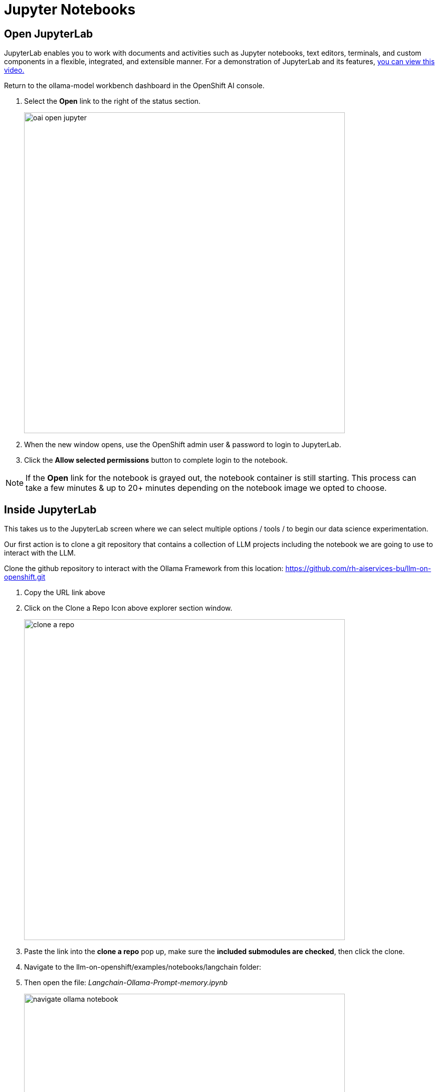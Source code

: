 = Jupyter Notebooks

// video::llm_jupyter_v3.mp4[width=640]

== Open JupyterLab 

JupyterLab enables you to work with documents and activities such as Jupyter notebooks, text editors, terminals, and custom components in a flexible, integrated, and extensible manner. For a demonstration of JupyterLab and its features, https://jupyterlab.readthedocs.io/en/stable/getting_started/overview.html#what-will-happen-to-the-classic-notebook[you can view this video.]


Return to the ollama-model workbench dashboard in the OpenShift AI console.

 . Select the *Open* link to the right of the status section.
+
image::oai_open_jupyter.png[width=640]

 . When the new window opens, use the OpenShift admin user & password to login to JupyterLab. 

 . Click the *Allow selected permissions* button to complete login to the notebook.


[NOTE]
If the *Open* link for the notebook is grayed out, the notebook container is still starting. This process can take a few minutes & up to 20+ minutes depending on the notebook image we opted to choose.


== Inside JupyterLab

This takes us to the JupyterLab screen where we can select multiple options / tools / to begin our data science experimentation.

Our first action is to clone a git repository that contains a collection of LLM projects including  the notebook we are going to use to interact with the LLM. 

Clone the github repository to interact with the Ollama Framework from this location:
https://github.com/rh-aiservices-bu/llm-on-openshift.git

 . Copy the URL link above

 . Click on the Clone a Repo Icon above explorer section window.
+
image::clone_a_repo.png[width=640]

 . Paste the link into the *clone a repo* pop up,   make sure the *included submodules are checked*, then click the clone.
 
 . Navigate to the llm-on-openshift/examples/notebooks/langchain folder:

 . Then open the file: _Langchain-Ollama-Prompt-memory.ipynb_
+
image::navigate_ollama_notebook.png[width=640]

 . Explore the notebook, and then continue.

=== Configure the Ollama Framework with a Large Language Model

 . From the Notebook page, add a new cell above the inference url 

+
image::add_a_cell.png[width=640]


The Ollama Model Runtime we deployed using the Single Model Serving Platform in OpenShift AI is a Framework that can host various large language models. It is currently running, but is waiting for the command to instruct the framework on which model to download and serve.

. To load the mistral model, we are going to use the following python code to instruct the runtime to download and serve a quantized 4 bit version of the mistral large language model.

. Copy the code below and paste this code in the new cell added to the notebook in the previous step.

 
[source, yaml]
----
import requests

headers = {
    # Already added when you pass json=
    # 'Content-Type': 'application/json',
}

json_data = {
    'name': 'mistral',
}

response = requests.post('https://your-endpoint/api/pull', headers=headers, json=json_data, verify=False)
----

image::inference_server_url.png[width=640]

We'll need to modify the url in the bottom line beginning with *response =* in the next step.

=== Update the Inference Endpoints

Head back to the RHOAI ollama-model workbench dashboard, from the models tab, copy the inference endpoint for the ollama-mistral model.

image::inference_endpoint.png[width=640]

Return the Jupyter notebook 

We will be updating two cells with the inference endpoint. 

 . Replace "https://your-endopint" from python code we copied into the new cell. Ensure you leave the */api/pull* portion appended to the url.

 . Replace the red text inside the quotation marks for the inference_server_url with the same inference endpoint url.

image::replaced_endpoints2.png[width=640]

=== Execute cell code to assemble the langchain components

 . We can now start executing the code in the cells, beginning with the new cell added to the top.  Click on the cell to activate the blue indicator to the left of the cell. Next click on the play icon to run the selected cells and advance to the next. While the cell is executing, an *** (asterisk icon) will appear in the brackets, when complete this will change to a number. 

+
image::execute_cell2.png[width=640]

 .. You will receive a message about an Unverified HTTPs request. This is because we didn’t use authentication for this application.  You can ignore this for this lab experience, but in production we would enable authentication using Authorino secured connections. 

 .. The mistral model files are now being downloaded to the Ollama Framework. This may take a few minutes, the *** will change to a number when complete.

 . Continue executing through the cells. 

 . Next we run the cell: *!pip install -q langchain==0.1.14* ; there is a notice to update pip; ignore and continue. 

 . The next cell imports the *langchain components* that provide the libraries and programming files to interact with our LLM.

 . This *"Create the LLM instance"* cell sets the variables that determine how we are going to interact with our model  and how it should respond - sets that into an array using the *llm* variable. 
 
 . Next run the *"Create the prompt"* cell.  Here we are setting the *template* variable with the details of how the model operates, including constraints and boundaries when generating the response. We often do not experience the system message when interacting with an LLM, but this is a standard field that is included along with the user prompt.

 . Continue executing the cells, *"memory for the conversation"* keeps the previous context / conversation history so the full history of the chat conversation is sent as part of the prompt.

 . The *create the chain* cell, combines each of previous variables: llm, prompt, memory, and adds a verbose boolean to create the conversation variable, which will be sent to Models inference endpoint running in OpenShift AI.  The verbose option set to true displays the entire conversation sent to the Model in the notebook before the Models (AI's) response. 


In the next section, we'll send our first input to the running Mistral Large Language Model.
